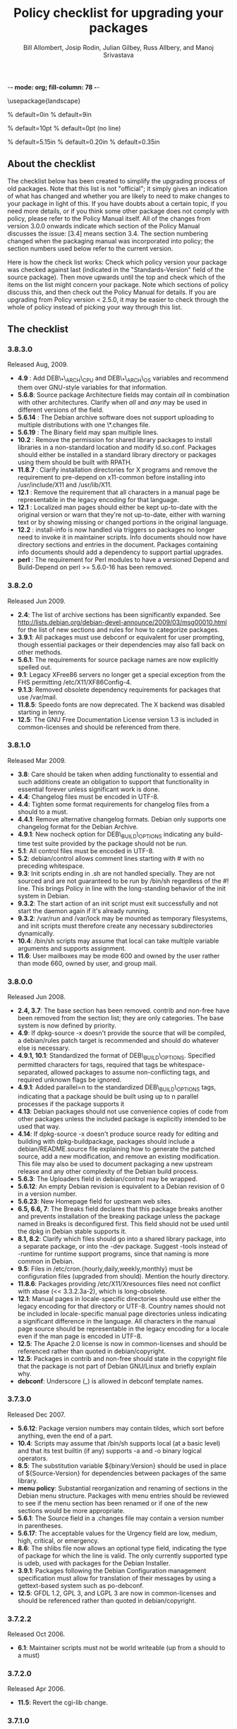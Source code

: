 -*- mode: org; fill-column: 78 -*-
#+STARTUP: showall
#+STARTUP: lognotedone lognotestate
#+OPTIONS: H:4 toc:2
#+TITLE:  Policy checklist for upgrading your packages
#+AUTHOR: Bill Allombert, Josip Rodin, Julian Gilbey, Russ Allbery, and Manoj Srivastava
#+EMAIL: srivasta@debian.org
#+OPTIONS:   H:3 num:nil toc:nil \n:nil @:t ::t |:t ^:t -:t f:t *:t TeX:t LaTeX:nil skip:t d:nil tags:not-in-toc
#+LINK_HOME: http://wiki.debian.org/Teams/Policy
#+LINK_UP: http://www.debian.org/

\usepackage{landscape}

\setlength{\oddsidemargin}{0in}		% default=0in
\setlength{\textwidth}{9in}		% default=9in

\setlength{\columnsep}{0.5in}		% default=10pt
\setlength{\columnseprule}{1pt}		% default=0pt (no line)

\setlength{\textheight}{5.85in}		% default=5.15in
\setlength{\topmargin}{-0.15in}		% default=0.20in
\setlength{\headsep}{0.25in}		% default=0.35in

\setlength{\parskip}{1.2ex}
\setlength{\parindent}{0mm}
\pagestyle{empty}

\setlength{\headheight}{0pt}
\setlength{\headsep}{0pt}
\setlength{\footskip}{5pt}
\setlength{\textheight}{9.0in}
\setlength{\textwidth}{6.5in}

** About the checklist

The checklist below has been created to simplify the upgrading process
of old packages.  Note that this list is not "official"; it simply
gives an indication of what has changed and whether you are likely to
need to make changes to your package in light of this.  If you have
doubts about a certain topic, if you need more details, or if you
think some other package does not comply with policy, please refer to
the Policy Manual itself.  All of the changes from version 3.0.0
onwards indicate which section of the Policy Manual discusses the
issue: [3.4] means section 3.4.  The section numbering changed when
the packaging manual was incorporated into policy; the section numbers
used below refer to the current version.

Here is how the check list works: Check which policy version your
package was checked against last (indicated in the "Standards-Version"
field of the source package).  Then move upwards until the top and
check which of the items on the list might concern your package.  Note
which sections of policy discuss this, and then check out the Policy
Manual for details.  If you are upgrading from Policy version < 2.5.0,
it may be easier to check through the whole of policy instead of
picking your way through this list.

** The checklist

*** 3.8.3.0

  Released Aug, 2009.
+ *4.9* : Add DEB\_*\_ARCH\_CPU and DEB\_*\_ARCH\_OS variables and
  recommend them over GNU-style variables for that information.
+ *5.6.8*: Source package Architecture fields may contain /all/ in
  combination with other architectures.  Clarify when /all/ and /any/
  may be used in different versions of the field.
+ *5.6.14* : The Debian archive software does not support uploading
  to multiple distributions with one \*.changes file.
+ *5.6.19* : The Binary field may span multiple lines. 
+ *10.2* : Remove the permission for shared library packages to
  install libraries in a non-standard location and modify ld.so.conf.
  Packages should either be installed in a standard library directory
  or packages using them should be built with RPATH.
+ *11.8.7* : Clarify installation directories for X programs and
  remove the requirement to pre-depend on x11-common before installing
  into /usr/include/X11 and /usr/lib/X11.
+ *12.1* : Remove the requirement that all characters in a manual
  page be representable in the legacy encoding for that language.
+ *12.1* : Localized man pages should either be kept up-to-date with
  the original version or warn that they're not up-to-date, either
  with warning text or by showing missing or changed portions in the
  original language.
+ *12.2* : install-info is now handled via triggers so packages no
  longer need to invoke it in maintainer scripts.  Info documents
  should now have directory sections and entries in the document.
  Packages containing info documents should add a dependency to
  support partial upgrades.
+ *perl* : The requirement for Perl modules to have a versioned
  Depend and Build-Depend on perl >= 5.6.0-16 has been removed.

*** 3.8.2.0

Released Jun 2009.

+ *2.4*: The list of archive sections has been significantly expanded.  See
  [[http://lists.debian.org/debian-devel-announce/2009/03/msg00010.html]]
  for the list of new sections and rules for how to categorize
  packages.                                                 
+ *3.9.1*: All packages must use debconf or equivalent for user prompting,
  though essential packages or their dependencies may also fall
  back on other methods.                                    
+ *5.6.1*: The requirements for source package names are now explicitly
  spelled out. 
+ *9.1*: Legacy XFree86 servers no longer get a special exception from the
  FHS permitting /etc/X11/XF86Config-4. 
+ *9.1.3*: Removed obsolete dependency requirements for packages that use
  /var/mail. 
+ *11.8.5*: Speedo fonts are now deprecated.  The X backend was disabled
  starting in lenny.                                        
+ *12.5*: The GNU Free Documentation License version 1.3 is included in
  common-licenses and should be referenced from there.      

*** 3.8.1.0

Released  Mar 2009.

+ *3.8*: Care should be taken when adding functionality to essential and
  such additions create an obligation to support that functionality
  in essential forever unless significant work is done.     
+ *4.4*: Changelog files must be encoded in UTF-8.                 
+ *4.4*: Tighten some format requirements for changelog files from a should
  to a must.                                                
+ *4.4.1*: Remove alternative changelog formats.  Debian only supports one
  changelog format for the Debian Archive.                  
+ *4.9.1*: New nocheck option for DEB\_BUILD\_OPTIONS indicating any build-time
  test suite provided by the package should not be run.     
+ *5.1*: All control files must be encoded in UTF-8.               
+ *5.2*: debian/control allows comment lines starting with # with no
  preceding whitespace.                                     
+ *9.3*: Init scripts ending in .sh are not handled specially.  They are not
  sourced and are not guaranteed to be run by /bin/sh regardless of
  the #! line.  This brings Policy in line with the long-standing
  behavior of the init system in Debian.                    
+ *9.3.2*: The start action of an init script must exit successfully and not
  start the daemon again if it's already running.           
+ *9.3.2*: /var/run and /var/lock may be mounted as temporary filesystems, and
  init scripts must therefore create any necessary subdirectories
  dynamically.                                              
+ *10.4*: /bin/sh scripts may assume that local can take multiple variable
  arguments and supports assignment.                        
+ *11.6*: User mailboxes may be mode 600 and owned by the user rather than
  mode 660, owned by user, and group mail.                  

*** 3.8.0.0

Released  Jun 2008.

+ *2.4, 3.7*: The base section has been removed.  contrib and non-free have been
  removed from the section list; they are only categories.  The base
  system is now defined by priority.                        
+ *4.9*: If dpkg-source -x doesn't provide the source that will be compiled,
  a debian/rules patch target is recommended and should do whatever
  else is necessary.                                        
+ *4.9.1, 10.1*: Standardized the format of DEB\_BUILD\_OPTIONS.  Specified permitted
  characters for tags, required that tags be whitespace-separated,
  allowed packages to assume non-conflicting tags, and required
  unknown flags be ignored.                                 
+ *4.9.1*: Added parallel=n to the standardized DEB\_BUILD\_OPTIONS tags,
  indicating that a package should be built using up to n parallel
  processes if the package supports it                      
+ *4.13*: Debian packages should not use convenience copies of code from other
  packages unless the included package is explicitly intended to be
  used that way.                                            
+ *4.14*: If dpkg-source -x doesn't produce source ready for editing and
  building with dpkg-buildpackage, packages should include a
  debian/README.source file explaining how to generate the patched
  source, add a new modification, and remove an existing
  modification.  This file may also be used to document packaging a
  new upstream release and any other complexity of the Debian build
  process.                                                  
+ *5.6.3*: The Uploaders field in debian/control may be wrapped.     
+ *5.6.12*: An empty Debian revision is equivalent to a Debian revision of 0 in
  a version number.                                         
+ *5.6.23*: New Homepage field for upstream web sites.                
+ *6.5, 6.6, 7*: The Breaks field declares that this package breaks another and
  prevents installation of the breaking package unless the package
  named in Breaks is deconfigured first.  This field should not be
  used until the dpkg in Debian stable supports it.         
+ *8.1, 8.2*: Clarify which files should go into a shared library package, into a
  separate package, or into the -dev package.  Suggest -tools instead
  of -runtime for runtime support programs, since that naming is more
  common in Debian.                                         
+ *9.5*: Files in /etc/cron.{hourly,daily,weekly,monthly} must be
  configuration files (upgraded from should).  Mention the hourly
  directory.                                                
+ *11.8.6*: Packages providing /etc/X11/Xresources files need not conflict with
  xbase (<< 3.3.2.3a-2), which is long-obsolete.            
+ *12.1*: Manual pages in locale-specific directories should use either the
  legacy encoding for that directory or UTF-8.  Country names should
  not be included in locale-specific manual page directories unless
  indicating a significant difference in the language.  All
  characters in the manual page source should be representable in the
  legacy encoding for a locale even if the man page is encoded in
  UTF-8.                                                    
+ *12.5*: The Apache 2.0 license is now in common-licenses and should be
  referenced rather than quoted in debian/copyright.        
+ *12.5*: Packages in contrib and non-free should state in the copyright file
  that the package is not part of Debian GNU/Linux and briefly
  explain why.                                              
+ *debconf*: Underscore (_) is allowed in debconf template names.      

*** 3.7.3.0 

Released  Dec 2007.

+ *5.6.12*: Package version numbers may contain tildes, which sort before
  anything, even the end of a part.                         
+ *10.4*: Scripts may assume that /bin/sh supports local (at a basic level)
  and that its test builtin (if any) supports -a and -o binary
  logical operators.                                        
+ *8.5*: The substitution variable ${binary:Version} should be used in place
  of ${Source-Version} for dependencies between packages of the same
  library.                                                  
+ *menu policy*: Substantial reorganization and renaming of sections in the Debian
  menu structure.  Packages with menu entries should be reviewed to
  see if the menu section has been renamed or if one of the new
  sections would be more appropriate.                       
+ *5.6.1*: The Source field in a .changes file may contain a version number
  in parentheses.                                           
+ *5.6.17*: The acceptable values for the Urgency field are low, medium, high,
  critical, or emergency.                                   
+ *8.6*: The shlibs file now allows an optional type field, indicating the
  type of package for which the line is valid.  The only currently
  supported type is udeb, used with packages for the Debian
  Installer.                                                
+ *3.9.1*: Packages following the Debian Configuration management
  specification must allow for translation of their messages by using
  a gettext-based system such as po-debconf.                
+ *12.5*: GFDL 1.2, GPL 3, and LGPL 3 are now in common-licenses and should
  be referenced rather than quoted in debian/copyright.

*** 3.7.2.2  

Released  Oct 2006.

+ *6.1*: Maintainer scripts must not be world writeable (up from a
  should to a must)                                         

*** 3.7.2.0   

Released  Apr 2006.

+ *11.5*: Revert the cgi-lib change. 

*** 3.7.1.0    

Released  Apr 2006.

+ *10.2*: It is now possible to create shared libraries without
  relocatable code (using -fPIC) in certain exceptional cases,
  provided some procedures are followed, and for creating static
  libraries with relocatable code (again, using -fPIC).
  Discussion on debian-devel@lists.debian.org, getting a rough
  consensus, and documenting it in README.Debian constitute most
  of the process.                                           
+ *11.8.7*: Packages should install any relevant files into the directories
  /usr/include/X11/and /usr/lib/X11/, but if they do so, they
  must  pre-depend on x11-common (>= 1:7.0.0)              

*** 3.7.0.0     

Released  Apr 2006.

+ *11.5*: Packages shipping web server CGI files are expected to install
  them in /usr/lib/cgi-lib/ directories.  This location change
  perhaps should be documented in NEWS                      
+ *11.5*: Web server packages should include a standard scriptAlias of
  cgi-lib to /usr/lib/cgi-lib.                              
+ *9.1.1*: The version of FHS mandated by policy has been upped to
  2.3. There should be no changes required for most packages,
  though new top level directories /media, /srv, etc may be of
  interest.                                                 
+ *5.1, 5.6.3*: All fields, apart from the Uploaders field, in the control file
  are supposed to be a single logical line, which may be spread
  over multiple physical  lines (newline followed by space is
  elided).  However, any parser for the control file must allow
  the Uploaders field to be spread over multiple physical lines
  as well, to prepare for future changes.                 
+ *10.4*: When scripts are installed into a directory in the system
  PATH, the script name should not include an extension that
  denotes the scripting language currently used to implement it.
                                                         
+ *9.3.3.2*: packages that invoke initscripts now must use invoke-rc.d to do
  so since it also pays attention to run levels and other local
  constraints.                                                
+ *11.8.5.2, 11.8.7, etc*: We no longer use /usr/X11R6, since we have
  migrated away to using Xorg paths. This means, for one thing, fonts
  live in /usr/share/fonts/X11/ now, and /usr/X11R6 is gone.
                                                      

*** 3.6.2.0      

Released  2005

+ Recommend. doc-base, and not menu, for registering package documentation.
+ *8.1*: Run time support programs should live in subdirectories of
  /usr/lib/ or /usr/share, and preferably the shared lib is named
  the same as the package name (to avoid name collisions). 
+ *11.5*: It is recommended that HTTP servers provide an alias /images to
  allow packages to share image files with the web server 

*** 3.6.1.0       

Released  Aug 2003.

+ *3.10.1*: Prompting the user should be done using debconf. Non debconf
  user prompts are now deprecated. 

*** 3.6.0        

Released  Jul 2003.

+ Restructuring causing shifts in section numbers and bumping of
  the minor version number:
+ Many packaging manual appendices that were integrated into policy
  sections are now empty, and replaced with links to the Policy.
  In particular, the appendices that included the list of control
  fields were updated (new fields like Closes, Changed-By were added)
  and the list of fields for each of control, .changes and .dsc files
  is now in Policy, and they're marked mandatory, recommended or
  optional based on the current practice and the behavior of the
  deb-building tool-chain.
+ Elimination of needlessly deep section levels, primarily in the
  chapter Debian Archive, from which two new chapters were split out,
  Binary packages and Source packages. What remained was reordered
  properly, that is, some sect1s became sects etc.
+ Several sections that were redundant, crufty or simply not designed
  with any sort of vision, were rearranged according to the formula that
  everything should be either in the same place or properly interlinked.
  Some things remained split up between different chapters when they
  talked about different aspects of files: their content, their syntax,
  and their placement in the file system. In particular, see the new
  sections about changelog files.
+ *menu policy*: Added Games/Simulation and Apps/Education to menu
  sub-policy
+ *C.2.2*: Debian changelogs should be UTF-8 encoded. 
+ *10.2*: shared libraries must be linked against all libraries that they
  use symbols from in the same way that binaries are. 
+ *7.6*: build-depends-indep need not be satisfied during clean
  target. 

*** 3.5.10         

Released  May 2003.

+ *11.8.3*: packages providing the x-terminal-emulator virtual package
  ought to ensure that they interpret the command line exactly
  like xterm does. 
+ *11.8.4*: Window managers compliant with the Window Manager Specification
  Project may add 40 points for ranking in the alternatives 

*** 3.5.9.0          

Released  Mar 2003.

+ *3.4.2*: The section describing the Description: package field once again has
  full details of the long description format. 
+ *4.2*: Clarified that if a package has non-build-essential
  build-dependencies, it should have them listed in the Build-Depends
  and related fields (i.e. it's not merely optional). 
+ *9.3.2*: When asked to restart a service that isn't already running,
  the init script should start the service. 
+ *12.6*: If the purpose of a package is to provide examples, then the
  example files can be installed into =/usr/share/doc/package= (rather
  than =/usr/share/doc/package/examples=).

*** 3.5.8.0           

Released  Nov 2002.

+ *12.7*: It is no longer necessary to keep a log of changes to the upstream
  sources in the copyright file. Instead, all such changes should be
  documented in the changelog file. 
+ *7.6*: =Build-Depends=, =Build-Conflicts=, =Build-Depends-Indep=,
  and =Build-Conflicts-Indep= must also be satisfied when the clean
  target is called.
+ *menu policy*: A new Apps/Science menu section is available 
+ *debconf policy*: debconf specification cleared up, various changes. 
+ *12.1*: It is no longer recommended to create symlinks from nonexistent
  manual pages to undocumented(7). Missing manual pages for programs
  are still a bug. 

*** 3.5.7.0            

Released  Aug 2002.

+ Packages no longer have to ask permission to call MAKEDEV in
  postinst, merely notifying the user ought to be enough. 
+ *2.2.4*: cryptographic software may now be included in the main
  archive. 
+ *3.9*: task packages are no longer permitted; tasks are now created by a
  special Tasks: field in the control file. 
+ *11.8.4*: window managers that support netwm can now add 20 points when
  they add themselves as an alternative for
  /usr/bin/x-window-manager 
+ *10.1*: The default compilation options have now changed, one should
  provide debugging symbols in all cases, and optionally step
  back optimization to -O0, depending on the DEB\_BUILD\_OPTIONS
  environment variable. 
+ *7.6, 4.8*: Added mention of build-arch, build-indep, etc, in describing
  the relationships with `Build-Depends', `Build-Conflicts',
  `Build-Depends-Indep', and `Build-Conflicts-Indep'. May need to
  review the new rules.  
+ *8*: Changed rules on how, and when, to invoke ldconfig in maintainer
  scripts. Long rationale. 

  *Added the last note in 3.5.6 upgrading checklist item regarding build rules, please see below*

*** 3.5.6.0             

Released  Jul 2001.

+ *2.5*: Emacs and TeX are no longer mandated by policy to be priority
  standard packages 
+ *11.5*: Programs that access docs need to do so via /usr/share/doc, and
  not via /usr/doc/ as was the policy previously 
+ *12.3*: Putting documentation in /usr/doc versus /usr/share/doc is now
  a ``serious'' policy violation. 
+ *11.5*: For web servers, one should not provide non-local access to the
  /usr/share/doc hierarchy. If one can't provide access controls for
  the http://localhost/doc/ directory, then it is preferred that one
  ask permission to expose that information during the install. 
+ *7*: There are new rules for build-indep/build-arch targets and
  there is a new Build-Depend-Indep semantic. 

*** 3.5.5.0              

Released  May 2001.

+ *12.1*: Manpages should not rely on header information to have
  alternative manpage names available; it should only use
  symlinks or .so pages to do this 
+ *Clarified note in 3.5.3.0 upgrading checklist regarding
   examples and templates: this refers only to those examples used
   by scripts; see section 10.7.3 for the whole story*
+ Included a new section 10.9.1 describing the use of
  dpkg-statoverride; this does not have the weight of policy
+ Clarify Standards-Version: you don't need to rebuild your
  packages just to change the Standards-Version!
+ *10.2*: Plugins are no longer bound by all the rules of shared
  libraries 
+ X Windows related things:
  * *11.8.1*: Clarification of priority levels of X Window System related
    packages 
  * *11.8.3*: Rules for defining x-terminal-emulator improved
  * *11.8.5*: X Font policy rewritten: you must read this if you provide
    fonts for the X Window System 
  * *11.8.6*: Packages must not ship /usr/X11R6/lib/X11/app-defaults/
  * *11.8.7*: X-related packages should usually use the regular FHS
    locations; imake-using packages are exempted from this 
  * *11.8.8*: OpenMotif linked binaries have the same rules as
    OSF/Motif-linked ones 

*** 3.5.4.0

Released  Apr 2001.

+ *11.6*: The system-wide mail directory is now /var/mail, no longer
  /var/spool/mail.  Any packages accessing the mail spool should
  access it via /var/mail and include a suitable Depends field;
  details in 
+ *11.9; perl-policy*: The perl policy is now part of Debian policy
  proper. Perl programs and modules should follow the current Perl
  policy
  

*** 3.5.3.0                
    Apr 2001

+ *7.1*: Build-Depends arch syntax has been changed to be less
  ambiguous. This should not affect any current packages 
+ *10.7.3*: Examples and templates files for use by scripts should now live
  in /usr/share/&lt;package&gt; or /usr/lib/&lt;package&gt;, with
  symbolic links from /usr/share/doc/&lt;package&gt;/examples as
  needed

*** 3.5.2.0

Released Feb 2001.

+ *11.8.6*: X app-defaults directory has moved from
  /usr/X11R6/lib/X11/app-defaults to /etc/X11/app-defaults 

*** 3.5.1.0

Released Feb 2001.

+ *8.1*: dpkg-shlibdeps now uses objdump, so shared libraries have to be
  run through dpkg-shlibdeps as well as executables 

*** 3.5.0.0

Released Jan 2001.

+ *11.8.5*: Font packages for the X Window System must now declare a
  dependency on xutils (>= 4.0.2) 

*** 3.2.1.1

Released Jan 2001.

+ Daemon startup scripts in /etc/init.d/ should not contain
  modifiable parameters; these should be moved to a file in
  /etc/default/; see *9.3.2] for details
+ *12.3*: Files in /usr/share/doc must not be referenced by any
  program.  If such files are needed, they must be placed in
  /usr/share/&lt;package&gt;/, and symbolic links created as required
  in /usr/share/doc/&lt;package&gt;/ 
+ Much of the packaging manual has now been imported into the
  policy document

*** 3.2.1.0

Released Aug 00.

+ *11.8.1*: A package of priority standard or higher may provide two
  binaries, one compiled with support for the X Window System,
  and the other without 

*** 3.2.0.0

Released Aug 00.

+ *10.1*: By default executables should not be built with the debugging
  option -g. Instead, it is recommended to support building the
  package with debugging information optionally.  Details in 
+ *12.8*: Policy for packages where the upstream uses HTML changelog
  files has been expanded.  In short, a plain text changelog file
  should always be generated for the upstream changes 
+ Please note that the new release of the X window system (3.2)
  shall probably need sweeping changes in policy
+ Policy for packages providing the following X-based features
  has been codified:
  - *11.8.2*: X server (virtual package xserver) 
  - *11.8.3*: X terminal emulator (virtual package x-terminal-emulator) 
  - *11.8.4*: X window manager (virtual package x-window-manager, and
    /usr/bin/x-window-manager alternative, with priority
    calculation guidelines) 
  - *12.8.5*: X fonts (this section has been written from scratch) 
  - *11.8.6*: X application defaults 
+ *11.8.7*: Policy for packages using the X Window System and FHS issues
  has been clarified; see 
+ *11.7.3*: No package may contain or make hard links to conffiles 
+ *8*: Noted that newer dpkg versions do not require extreme care in
  always creating the shared lib before the symlink, so the unpack
  order be correct 

*** 3.1.1.0

Released Nov 1999.

+ *7.1*: Correction to semantics of architecture lists in Build-Depends
  etc.  Should not affect many packages 

*** 3.1.0.0

Released Oct 1999.

+ /usr/doc/&lt;package&gt; has to be a symlink pointing to
  /usr/share/doc/&lt;package&gt;, to be maintained by postinst
  and prerm scripts.  Details are in *defunct*
+ *7.1, 7.6*: Introduced source dependencies (Build-Depends, etc.) 
+ *9.3.4*: /etc/rc.boot has been deprecated in favour of /etc/rcS.d.
  (Packages should not be touching this directory, but should use
  update-rc.d instead) 
+ *9.3.3*: update-rc.d is now the *only* allowable way of accessing the
  /etc/rc?.d/*SK]??* links.  Any scripts which manipulate them
  directly must be changed to use update-rc.d instead.  (This is
  because the file-rc package handles this information in an
  incompatible way.) 
+ *12.7*: Architecture-specific examples go in /usr/lib/&lt;package&gt;/examples
  with symlinks from /usr/share/doc/&lt;package&gt;/examples/* or from
  /usr/share/doc/&lt;package&gt;/examples itself 
+ *9.1.1*: Updated FHS to a 2.1 draft; this reverts /var/state to
  /var/lib 
+ *9.7; mime-policy*: Added MIME sub-policy document 
+ *12.4*: VISUAL is allowed as a (higher priority) alternative to EDITOR 
+ *11.6*: Modified liblockfile description, which affects
  mailbox-accessing programs.  Please see the policy document for
  details 
+ *12.7*: If a package provides a changelog in HTML format, a text-only
  version should also be included.  (Such a version may be prepared
  using lynx -dump -nolist.) 
+ *3.2.1*: Description of how to handle version numbers based on dates
  added 

*** 3.0.1.0

Released Jul 1999.

+ *10.2*: Added the clarification that the .la files are essential for
  the packages using libtool's libltdl library, in which case the .la
  files must go in the run-time library package

*** 3.0.0.0

Released Jun 1999.

+ *9.1*: Debian formally moves from the FSSTND to the FHS. This is a
  major change, and the implications of this move are probably
  not all known. 
+ *4.1*: Only 3 digits of the Standards version need be included in
  control files, though all four digits are still permitted. 
+ *12.6*: The location of the GPL has changed to
  /usr/share/common-licenses. This may require changing the
  copyright files to point to the correct location of the GPL and
  other major licenses 
+ *10.2*: Packages that use libtool to create shared libraries must
  include the .la files in the -dev packages 
+ *10.8*: Use logrotate to rotate log files 
+ *now 11.8*: section 5.8 has been rewritten (Programs for the X Window
  System) 
+ *9.6; menu-policy*: There is now an associated menu policy, in a separate document,
  that carries the full weight of Debian policy 
+ *11.3*: Programs which need to modify the files /var/run/utmp,
  /var/log/wtmp and /var/log/lastlog must be installed setgid utmp 


   *Please note that section numbers below this point may not be up to date*


*** 2.5.0.0

Released Oct 1998.

Policy Manual:
+ Rearranged the manual to create a new Section 4, Files
  + Section 3.3 ("Files") was moved to Section 4. The Sections
    that  were Section 4 and Section 5 were  moved down to become
    Section 5 and Section 6.
  + What was Section 5.5 ("Log files") is now a subsection of the
    new Section 4 ("Files"), becoming section 4.8, placed after
    "Configuration files", moving the Section 4.8 ("Permissions
    and owners") to Section 4.9.  All subsections of the old
    Section 5 after 5.5  were moved down to fill in the number
    gap.
+ Modified the section about changelog files to accommodate
  upstream changelogs which were formatted as HTML/ These
  upstream changelog files should now be accessible as
  /usr/doc/package/changelog.html.gz
  + Symlinks are permissible to link the real, or upstream,
    changelog name to the Debian mandated name.
+ Clarified that HTML documentation should be present in some
  package, though not necessarily the main binary package.
+ Corrected all references to the location of the copyright
  files. The correct location is /usr/doc/package/copyright
+ Ratified the architecture specification strings to cater to the
  HURD.

*** 2.4.1.0

Released Apr 1998.

**** Policy Manual:
+ Updated section 3.3.5 Symbolic links:
  + symbolic links within a toplevel directory should be relative,
    symbolic links between toplevel directories should be absolute
    (cf., Policy Weekly Issue#6, topic 2)

+ Updated section 4.9 Games:
  + manpages for games should be installed in /usr/man/man6
    (cf., Policy Weekly Issue#6, topic 3)

**** Packaging Manual:
+ Updated prefix of chapter 12, Shared Libraries:
  ldconfig must be called in the postinst script if the package
  installs shared libraries
  (cf., Policy Weekly Issue #6, fixes:bug#20515)

*** 2.4.0.0

Released Jan 1998

+ Updated section 3.3.4 Scripts:
  + /bin/sh may be any POSIX compatible shell
  + scripts including bashisms have to specify /bin/bash as
    interpreter
  + scripts which create files in world-writable directories
    (e.g., in /tmp) should use tempfile or mktemp for creating
    the directory

+ Updated section 3.3.5 Symbolic Links:
  + symbolic links referencing compressed files must have the same
    file extension as the referenced file

+ Updated section 3.3.6 Device files:
  + /dev/tty* serial devices should be used instead of /dev/cu*

+ Updated section 3.4.2 Writing the scripts in /etc/init.d:
  + all /etc/init.d scripts have to provide the following options:
    start, stop, restart, force-reload
  + the reload option is optional and must never stop and restart
    the service

+ Updated section 3.5 Cron jobs:
  + cron jobs that need to be executed more often than daily should
    be installed into /etc/cron.d

+ Updated section 3.7 Menus:
  + removed section about how to register HTML docs to `menu'
    (the corresponding section in 4.4, Web servers and applications,
    has been removed in policy 2.2.0.0 already, so this one was
    obsolete)

+ New section 3.8 Keyboard configuration:
  + details about how the backspace and delete keys should be
    handled

+ New section 3.9 Environment variables:
  + no program must depend on environment variables to get a
    reasonable default configuration

+ New section 4.6 News system configuration:
  + /etc/news/organization and /etc/news/server should be supported
    by all news servers and clients

+ Updated section 4.7 Programs for the X Window System:
  + programs requiring a non-free Motif library should be provided
    as foo-smotif and foo-dmotif package
  + if lesstif works reliably for such program, it should be linked
    against lesstif and not against a non-free Motif library

+ Updated section 4.9 Games:
  + games for X Windows have to be installed in /usr/games, just as
    non-X games

*** 2.3.0.1, 2.3.0.0

Released Sep 1997.

+ new section `4.2 Daemons' including rules for
  /etc/services, /etc/protocols, /etc/rpc, and /etc/inetd.conf

+ updated section about `Configuration files':
  packages may not touch other packages' configuration files

+ MUAs and MTAs have to use liblockfile

*** 2.2.0.0				Jul

Released 1997.

+ added section 4.1 `Architecture specification strings':
  use
       <arch>-linux
  where <arch> is one of the following:
       i386, alpha, arm, m68k, powerpc, sparc.

+ detailed rules for /usr/local

+ user ID's

+ editor/pager policy

+ cron jobs

+ device files

+ don't install shared libraries as executable

+ app-defaults files may not be conffiles

*** 2.1.3.2, 2.1.3.1, 2.1.3.0

Released Mar 1997.

+ two programs with different functionality must not have the
  same name

+ "Webstandard 3.0"

+ "Standard for Console Messages"

+ Libraries should be compiled with `-D\_REENTRANT'

+ Libraries should be stripped with "strip --strip-unneeded"

*** 2.1.2.2, 2.1.2.1, 2.1.2.0

Released Nov 1996.

+ Some changes WRT shared libraries

*** 2.1.1.0

Released Sep 1996.

+ No hard links in source packages

+ Do not use dpkg-divert or update-alternatives without consultation

+ Shared libraries must be installed stripped

*** 2.1.0.0

Released Aug 1996.

+ Upstream changelog must be installed too
